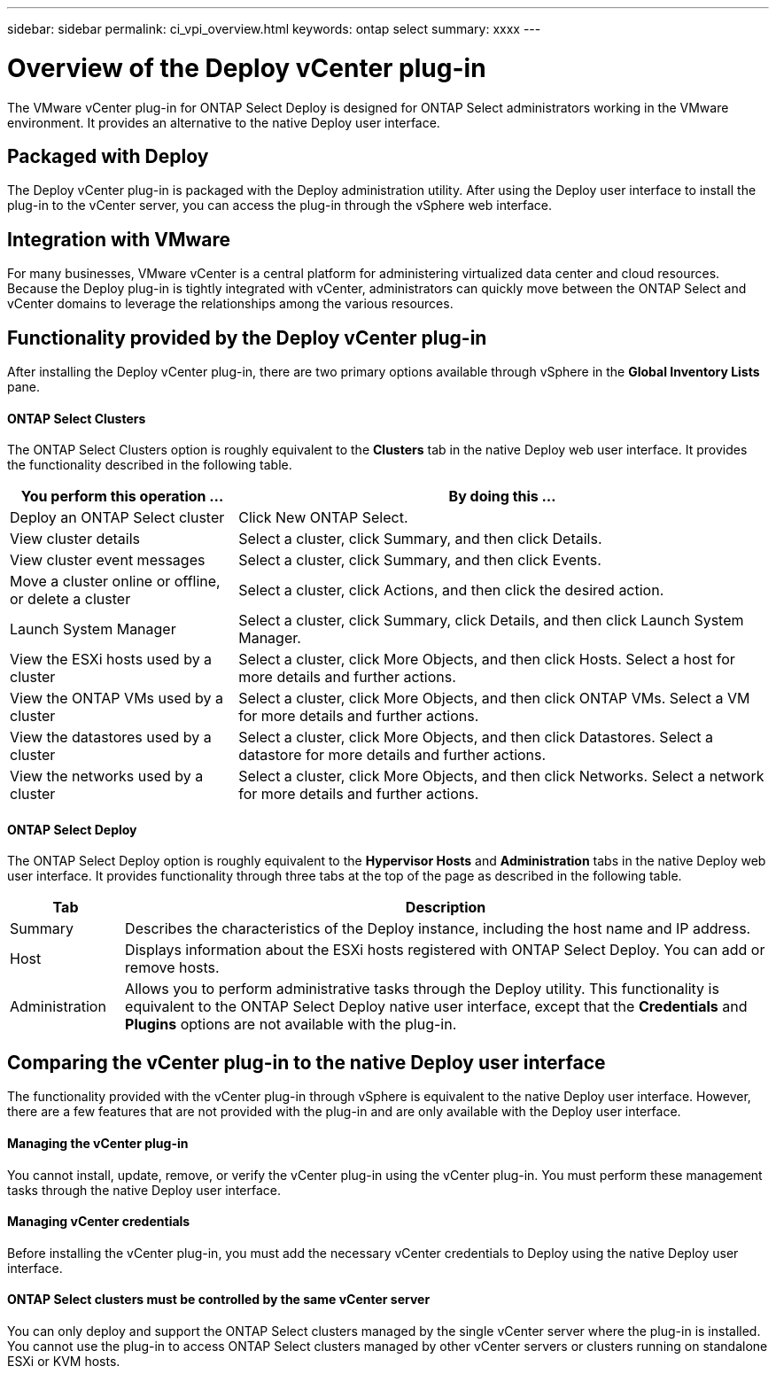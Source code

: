 ---
sidebar: sidebar
permalink: ci_vpi_overview.html
keywords: ontap select
summary: xxxx
---

= Overview of the Deploy vCenter plug-in
:hardbreaks:
:nofooter:
:icons: font
:linkattrs:
:imagesdir: ./media/

[.lead]
The VMware vCenter plug-in for ONTAP Select Deploy is designed for ONTAP Select administrators working in the VMware environment. It provides an alternative to the native Deploy user interface.

== Packaged with Deploy

The Deploy vCenter plug-in is packaged with the Deploy administration utility. After using the Deploy user interface to install the plug-in to the vCenter server, you can access the plug-in through the vSphere web interface.

== Integration with VMware

For many businesses, VMware vCenter is a central platform for administering virtualized data center and cloud resources. Because the Deploy plug-in is tightly integrated with vCenter, administrators can quickly move between the ONTAP Select and vCenter domains to leverage the relationships among the various resources.

== Functionality provided by the Deploy vCenter plug-in

After installing the Deploy vCenter plug-in, there are two primary options available through vSphere in the *Global Inventory Lists* pane.

==== ONTAP Select Clusters
The ONTAP Select Clusters option is roughly equivalent to the *Clusters* tab in the native Deploy web user interface. It provides the functionality described in the following table.

[cols="30,70"*,options="header"]
|===
|You perform this operation ...
|By doing this ...

|Deploy an ONTAP Select cluster
|Click New ONTAP Select.

|View cluster details
|Select a cluster, click Summary, and then click Details.

|View cluster event messages
|Select a cluster, click Summary, and then click Events.

|Move a cluster online or offline, or delete a cluster
|Select a cluster, click Actions, and then click the desired action.

|Launch System Manager
|Select a cluster, click Summary, click Details, and then click Launch System Manager.

|View the ESXi hosts used by a cluster
|Select a cluster, click More Objects, and then click Hosts. Select a host for more details and further actions.

|View the ONTAP VMs used by a cluster
|Select a cluster, click More Objects, and then click ONTAP VMs. Select a VM for more details and further actions.

|View the datastores used by a cluster
|Select a cluster, click More Objects, and then click Datastores. Select a datastore for more details and further actions.

|View the networks used by a cluster
|Select a cluster, click More Objects, and then click Networks. Select a network for more details and further actions.

|===

==== ONTAP Select Deploy
The ONTAP Select Deploy option is roughly equivalent to the *Hypervisor Hosts* and *Administration* tabs in the native Deploy web user interface. It provides functionality through three tabs at the top of the page as described in the following table.

[cols="15,85"*,options="header"]
|===
|Tab
|Description

|Summary
|Describes the characteristics of the Deploy instance, including the host name and IP address.

|Host
|Displays information about the ESXi hosts registered with ONTAP Select Deploy. You can add or remove hosts.

|Administration
|Allows you to perform administrative tasks through the Deploy utility. This functionality is equivalent to the ONTAP Select Deploy native user interface, except that the *Credentials* and *Plugins* options are not available with the plug-in.

|===

== Comparing the vCenter plug-in to the native Deploy user interface
The functionality provided with the vCenter plug-in through vSphere is equivalent to the native Deploy user interface. However, there are a few features that are not provided with the plug-in and are only available with the Deploy user interface.

==== Managing the vCenter plug-in
You cannot install, update, remove, or verify the vCenter plug-in using the vCenter plug-in. You must perform these management tasks through the native Deploy user interface.

==== Managing vCenter credentials
Before installing the vCenter plug-in, you must add the necessary vCenter credentials to Deploy using the native Deploy user interface.

==== ONTAP Select clusters must be controlled by the same vCenter server
You can only deploy and support the ONTAP Select clusters managed by the single vCenter server where the plug-in is installed. You cannot use the plug-in to access ONTAP Select clusters managed by other vCenter servers or clusters running on standalone ESXi or KVM hosts.
